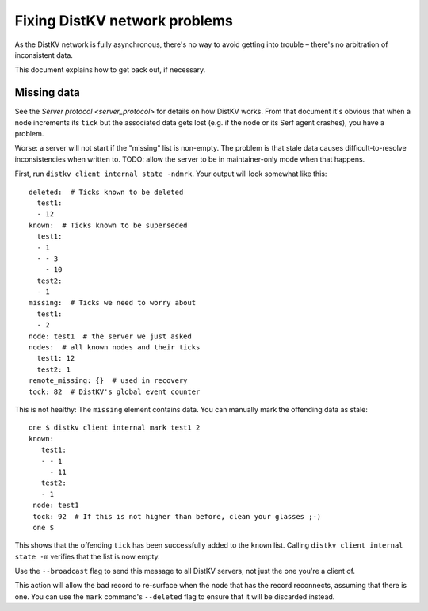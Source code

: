 ==============================
Fixing DistKV network problems
==============================

As the DistKV network is fully asynchronous, there's no way to avoid
getting into trouble – there's no arbitration of inconsistent data.

This document explains how to get back out, if necessary.

Missing data
============

See the `Server protocol <server_protocol>` for details on how DistKV
works. From that document it's obvious that when a node increments its
``tick`` but the associated data gets lost (e.g. if the node or its Serf
agent crashes), you have a problem.

Worse: a server will not start if the "missing" list is non-empty. The
problem is that stale data causes difficult-to-resolve inconsistencies
when written to. TODO: allow the server to be in maintainer-only mode when
that happens.

First, run ``distkv client internal state -ndmrk``. Your output will look
somewhat like this::

    deleted:  # Ticks known to be deleted
      test1:
      - 12
    known:  # Ticks known to be superseded
      test1:
      - 1
      - - 3
        - 10
      test2:
      - 1
    missing:  # Ticks we need to worry about
      test1:
      - 2
    node: test1  # the server we just asked
    nodes:  # all known nodes and their ticks
      test1: 12
      test2: 1
    remote_missing: {}  # used in recovery
    tock: 82  # DistKV's global event counter
    
This is not healthy: The ``missing`` element contains data. You can
manually mark the offending data as stale::

   one $ distkv client internal mark test1 2
   known:
      test1:
      - - 1
        - 11
      test2:
      - 1
    node: test1
    tock: 92  # If this is not higher than before, clean your glasses ;-)
    one $

This shows that the offending ``tick`` has been successfully added to the
``known`` list. Calling ``distkv client internal state -m`` verifies that
the list is now empty.

Use the ``--broadcast`` flag to send this message to all DistKV servers,
not just the one you're a client of.

This action will allow the bad record to re-surface when the node that has
the record reconnects, assuming that there is one. You can use the ``mark``
command's ``--deleted`` flag to ensure that it will be discarded instead.

